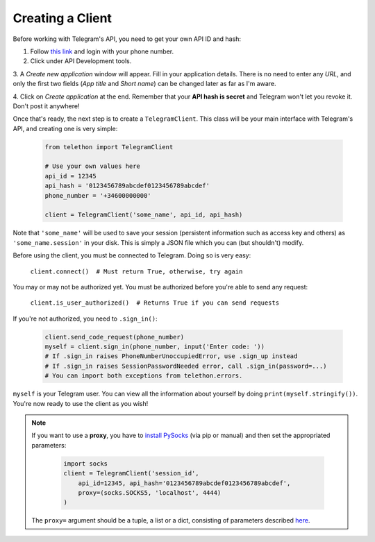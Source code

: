 .. _creating-a-client:

===================
Creating a Client
===================

Before working with Telegram's API, you need to get your own API ID and hash:

1. Follow `this link <https://my.telegram.org/>`_ and login with your phone number.

2. Click under API Development tools.

3. A *Create new application* window will appear. Fill in your application details.
There is no need to enter any *URL*, and only the first two fields (*App title* and *Short name*)
can be changed later as far as I'm aware.

4. Click on *Create application* at the end. Remember that your **API hash is secret**
and Telegram won't let you revoke it. Don't post it anywhere!

Once that's ready, the next step is to create a ``TelegramClient``.
This class will be your main interface with Telegram's API, and creating one is very simple:

    .. code-block:: python

        from telethon import TelegramClient

        # Use your own values here
        api_id = 12345
        api_hash = '0123456789abcdef0123456789abcdef'
        phone_number = '+34600000000'

        client = TelegramClient('some_name', api_id, api_hash)

Note that ``'some_name'`` will be used to save your session (persistent information such as access key and others)
as ``'some_name.session'`` in your disk. This is simply a JSON file which you can (but shouldn't) modify.

Before using the client, you must be connected to Telegram. Doing so is very easy:

    ``client.connect()  # Must return True, otherwise, try again``

You may or may not be authorized yet. You must be authorized before you're able to send any request:

    ``client.is_user_authorized()  # Returns True if you can send requests``

If you're not authorized, you need to ``.sign_in()``:

    .. code-block:: python

        client.send_code_request(phone_number)
        myself = client.sign_in(phone_number, input('Enter code: '))
        # If .sign_in raises PhoneNumberUnoccupiedError, use .sign_up instead
        # If .sign_in raises SessionPasswordNeeded error, call .sign_in(password=...)
        # You can import both exceptions from telethon.errors.

``myself`` is your Telegram user.
You can view all the information about yourself by doing ``print(myself.stringify())``.
You're now ready to use the client as you wish!

.. note::
    If you want to use a **proxy**, you have to `install PySocks`__ (via pip or manual)
    and then set the appropriated parameters:

        .. code-block:: python

            import socks
            client = TelegramClient('session_id',
                api_id=12345, api_hash='0123456789abcdef0123456789abcdef',
                proxy=(socks.SOCKS5, 'localhost', 4444)
            )

    The ``proxy=`` argument should be a tuple, a list or a dict,
    consisting of parameters described `here`__.


__ https://github.com/Anorov/PySocks#installation
__ https://github.com/Anorov/PySocks#usage-1%3E
